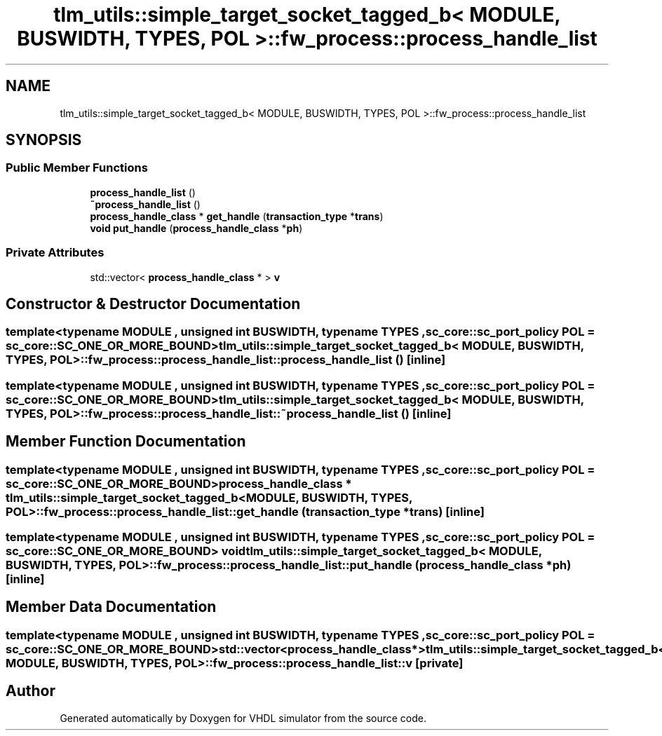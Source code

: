 .TH "tlm_utils::simple_target_socket_tagged_b< MODULE, BUSWIDTH, TYPES, POL >::fw_process::process_handle_list" 3 "VHDL simulator" \" -*- nroff -*-
.ad l
.nh
.SH NAME
tlm_utils::simple_target_socket_tagged_b< MODULE, BUSWIDTH, TYPES, POL >::fw_process::process_handle_list
.SH SYNOPSIS
.br
.PP
.SS "Public Member Functions"

.in +1c
.ti -1c
.RI "\fBprocess_handle_list\fP ()"
.br
.ti -1c
.RI "\fB~process_handle_list\fP ()"
.br
.ti -1c
.RI "\fBprocess_handle_class\fP * \fBget_handle\fP (\fBtransaction_type\fP *\fBtrans\fP)"
.br
.ti -1c
.RI "\fBvoid\fP \fBput_handle\fP (\fBprocess_handle_class\fP *\fBph\fP)"
.br
.in -1c
.SS "Private Attributes"

.in +1c
.ti -1c
.RI "std::vector< \fBprocess_handle_class\fP * > \fBv\fP"
.br
.in -1c
.SH "Constructor & Destructor Documentation"
.PP 
.SS "template<\fBtypename\fP \fBMODULE\fP , \fBunsigned\fP int BUSWIDTH, \fBtypename\fP \fBTYPES\fP , \fBsc_core::sc_port_policy\fP POL = sc_core::SC_ONE_OR_MORE_BOUND> \fBtlm_utils::simple_target_socket_tagged_b\fP< \fBMODULE\fP, \fBBUSWIDTH\fP, \fBTYPES\fP, \fBPOL\fP >::fw_process::process_handle_list::process_handle_list ()\fR [inline]\fP"

.SS "template<\fBtypename\fP \fBMODULE\fP , \fBunsigned\fP int BUSWIDTH, \fBtypename\fP \fBTYPES\fP , \fBsc_core::sc_port_policy\fP POL = sc_core::SC_ONE_OR_MORE_BOUND> \fBtlm_utils::simple_target_socket_tagged_b\fP< \fBMODULE\fP, \fBBUSWIDTH\fP, \fBTYPES\fP, \fBPOL\fP >::fw_process::process_handle_list::~process_handle_list ()\fR [inline]\fP"

.SH "Member Function Documentation"
.PP 
.SS "template<\fBtypename\fP \fBMODULE\fP , \fBunsigned\fP int BUSWIDTH, \fBtypename\fP \fBTYPES\fP , \fBsc_core::sc_port_policy\fP POL = sc_core::SC_ONE_OR_MORE_BOUND> \fBprocess_handle_class\fP * \fBtlm_utils::simple_target_socket_tagged_b\fP< \fBMODULE\fP, \fBBUSWIDTH\fP, \fBTYPES\fP, \fBPOL\fP >::fw_process::process_handle_list::get_handle (\fBtransaction_type\fP * trans)\fR [inline]\fP"

.SS "template<\fBtypename\fP \fBMODULE\fP , \fBunsigned\fP int BUSWIDTH, \fBtypename\fP \fBTYPES\fP , \fBsc_core::sc_port_policy\fP POL = sc_core::SC_ONE_OR_MORE_BOUND> \fBvoid\fP \fBtlm_utils::simple_target_socket_tagged_b\fP< \fBMODULE\fP, \fBBUSWIDTH\fP, \fBTYPES\fP, \fBPOL\fP >::fw_process::process_handle_list::put_handle (\fBprocess_handle_class\fP * ph)\fR [inline]\fP"

.SH "Member Data Documentation"
.PP 
.SS "template<\fBtypename\fP \fBMODULE\fP , \fBunsigned\fP int BUSWIDTH, \fBtypename\fP \fBTYPES\fP , \fBsc_core::sc_port_policy\fP POL = sc_core::SC_ONE_OR_MORE_BOUND> std::vector<\fBprocess_handle_class\fP*> \fBtlm_utils::simple_target_socket_tagged_b\fP< \fBMODULE\fP, \fBBUSWIDTH\fP, \fBTYPES\fP, \fBPOL\fP >::fw_process::process_handle_list::v\fR [private]\fP"


.SH "Author"
.PP 
Generated automatically by Doxygen for VHDL simulator from the source code\&.

